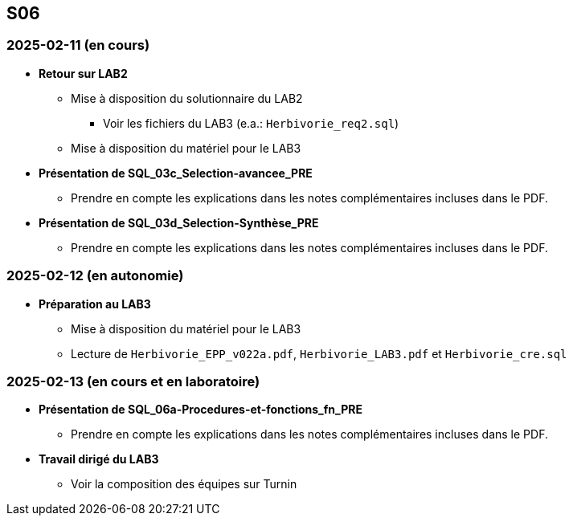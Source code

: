 == S06

=== 2025-02-11 (en cours)
* *Retour sur LAB2*
  - Mise à disposition du solutionnaire du LAB2
    *** Voir les fichiers du LAB3 (e.a.: `Herbivorie_req2.sql`)
  - Mise à disposition du matériel pour le LAB3

* *Présentation de SQL_03c_Selection-avancee_PRE*
  - Prendre en compte les explications dans les notes complémentaires incluses dans le PDF.

* *Présentation de SQL_03d_Selection-Synthèse_PRE*
  - Prendre en compte les explications dans les notes complémentaires incluses dans le PDF.

=== 2025-02-12 (en autonomie)
* *Préparation au LAB3*
  - Mise à disposition du matériel pour le LAB3
  - Lecture de `Herbivorie_EPP_v022a.pdf`, `Herbivorie_LAB3.pdf` et `Herbivorie_cre.sql`

=== 2025-02-13 (en cours et en laboratoire)
* *Présentation de SQL_06a-Procedures-et-fonctions_fn_PRE*
  - Prendre en compte les explications dans les notes complémentaires incluses dans le PDF.

* *Travail dirigé du LAB3*
  - Voir la composition des équipes sur Turnin
